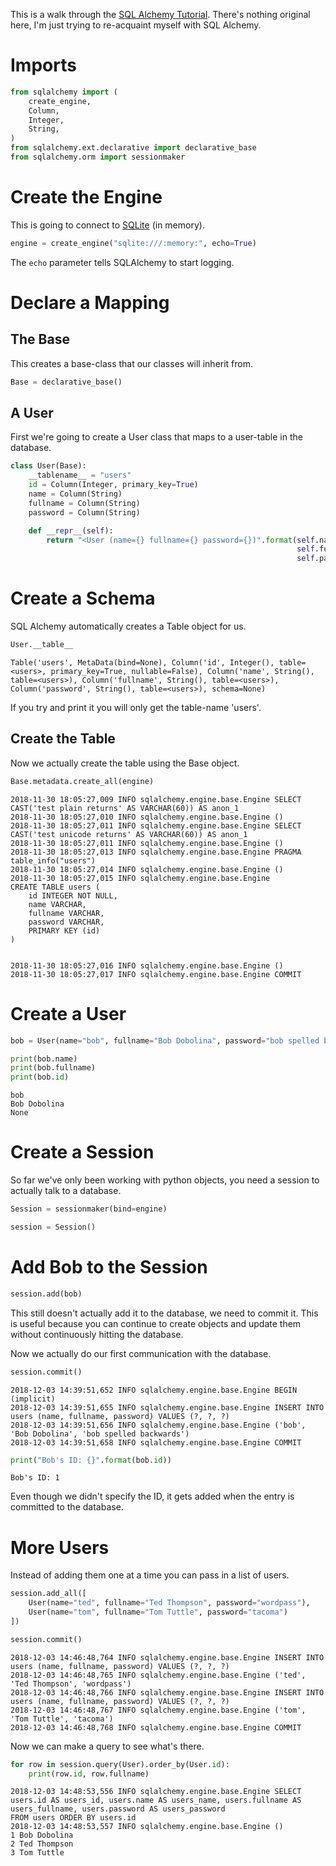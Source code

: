 #+BEGIN_COMMENT
.. title: SQL Alchemy Tutorial
.. slug: sql-alchemy-tutorial
.. date: 2018-11-30 17:10:50 UTC-08:00
.. tags: sqlalchemy,tutorial
.. category: Tutorial
.. link: 
.. description: Walking through the SQL Alchemy Tutorial.
.. type: text

#+END_COMMENT
#+OPTIONS: ^:{}
#+TOC: headlines 1
This is a walk through the [[https://docs.sqlalchemy.org/en/latest/orm/tutorial.html][SQL Alchemy Tutorial]]. There's nothing original here, I'm just trying to re-acquaint myself with SQL Alchemy.
* Imports
#+BEGIN_SRC python :session sqlalchemy :results none
from sqlalchemy import (
    create_engine,
    Column,
    Integer,
    String,
)
from sqlalchemy.ext.declarative import declarative_base
from sqlalchemy.orm import sessionmaker
#+END_SRC
* Create the Engine
  This is going to connect to [[https://sqlite.org/index.html][SQLite]] (in memory).

#+BEGIN_SRC python :session sqlalchemy :results none
engine = create_engine("sqlite:///:memory:", echo=True)
#+END_SRC

The =echo= parameter tells SQLAlchemy to start logging.

* Declare a Mapping
** The Base
  This creates a base-class that our classes will inherit from.

#+BEGIN_SRC python :session sqlalchemy :results none
Base = declarative_base()
#+END_SRC
** A User
   First we're going to create a User class that maps to a user-table in the database.
#+BEGIN_SRC python :session sqlalchemy :results none
class User(Base):
    __tablename__ = "users"
    id = Column(Integer, primary_key=True)
    name = Column(String)
    fullname = Column(String)
    password = Column(String)

    def __repr__(self):
        return "<User (name={} fullname={} password={})".format(self.name,
                                                                self.fullname,
                                                                self.password)
#+END_SRC
* Create a Schema
  SQL Alchemy automatically creates a Table object for us.

#+BEGIN_SRC python :session sqlalchemy :results raw :exports both
User.__table__
#+END_SRC

#+RESULTS:
# Out[5]:
: Table('users', MetaData(bind=None), Column('id', Integer(), table=<users>, primary_key=True, nullable=False), Column('name', String(), table=<users>), Column('fullname', String(), table=<users>), Column('password', String(), table=<users>), schema=None)

If you try and print it you will only get the table-name 'users'.

** Create the Table
Now we actually create the table using the Base object.

#+BEGIN_SRC python :session sqlalchemy :results output :exports both
Base.metadata.create_all(engine)
#+END_SRC

#+BEGIN_EXAMPLE
2018-11-30 18:05:27,009 INFO sqlalchemy.engine.base.Engine SELECT CAST('test plain returns' AS VARCHAR(60)) AS anon_1
2018-11-30 18:05:27,010 INFO sqlalchemy.engine.base.Engine ()
2018-11-30 18:05:27,011 INFO sqlalchemy.engine.base.Engine SELECT CAST('test unicode returns' AS VARCHAR(60)) AS anon_1
2018-11-30 18:05:27,011 INFO sqlalchemy.engine.base.Engine ()
2018-11-30 18:05:27,013 INFO sqlalchemy.engine.base.Engine PRAGMA table_info("users")
2018-11-30 18:05:27,014 INFO sqlalchemy.engine.base.Engine ()
2018-11-30 18:05:27,015 INFO sqlalchemy.engine.base.Engine 
CREATE TABLE users (
	id INTEGER NOT NULL, 
	name VARCHAR, 
	fullname VARCHAR, 
	password VARCHAR, 
	PRIMARY KEY (id)
)


2018-11-30 18:05:27,016 INFO sqlalchemy.engine.base.Engine ()
2018-11-30 18:05:27,017 INFO sqlalchemy.engine.base.Engine COMMIT
#+END_EXAMPLE

* Create a User

#+BEGIN_SRC python :session sqlalchemy :results output :exports both
bob = User(name="bob", fullname="Bob Dobolina", password="bob spelled backwards")

print(bob.name)
print(bob.fullname)
print(bob.id)
#+END_SRC

#+RESULTS:
: bob
: Bob Dobolina
: None

* Create a Session
  So far we've only been working with python objects, you need a session to actually talk to a database.

#+BEGIN_SRC python :session sqlalchemy :results none
Session = sessionmaker(bind=engine)
#+END_SRC

#+BEGIN_SRC python :session sqlalchemy :results none
session = Session()
#+END_SRC

* Add Bob to the Session

#+BEGIN_SRC python :session sqlalchemy :results none
session.add(bob)
#+END_SRC

This still doesn't actually add it to the database, we need to commit it. This is useful because you can continue to create objects and update them without continuously hitting the database.

Now we actually do our first communication with the database.

#+BEGIN_SRC python :session sqlalchemy :results output :exports both
session.commit()
#+END_SRC

#+BEGIN_EXAMPLE
2018-12-03 14:39:51,652 INFO sqlalchemy.engine.base.Engine BEGIN (implicit)
2018-12-03 14:39:51,655 INFO sqlalchemy.engine.base.Engine INSERT INTO users (name, fullname, password) VALUES (?, ?, ?)
2018-12-03 14:39:51,656 INFO sqlalchemy.engine.base.Engine ('bob', 'Bob Dobolina', 'bob spelled backwards')
2018-12-03 14:39:51,658 INFO sqlalchemy.engine.base.Engine COMMIT
#+END_EXAMPLE


#+BEGIN_SRC python :session sqlalchemy :results output :exports both
print("Bob's ID: {}".format(bob.id))
#+END_SRC

#+RESULTS:
: Bob's ID: 1

Even though we didn't specify the ID, it gets added when the entry is committed to the database.

* More Users
  Instead of adding them one at a time you can pass in a list of users.

#+BEGIN_SRC python :session sqlalchemy :results none
session.add_all([
    User(name="ted", fullname="Ted Thompson", password="wordpass"),
    User(name="tom", fullname="Tom Tuttle", password="tacoma")
])
#+END_SRC

#+BEGIN_SRC python :session sqlalchemy :results output :exports both
session.commit()
#+END_SRC

#+RESULTS:
: 2018-12-03 14:46:48,764 INFO sqlalchemy.engine.base.Engine INSERT INTO users (name, fullname, password) VALUES (?, ?, ?)
: 2018-12-03 14:46:48,765 INFO sqlalchemy.engine.base.Engine ('ted', 'Ted Thompson', 'wordpass')
: 2018-12-03 14:46:48,766 INFO sqlalchemy.engine.base.Engine INSERT INTO users (name, fullname, password) VALUES (?, ?, ?)
: 2018-12-03 14:46:48,767 INFO sqlalchemy.engine.base.Engine ('tom', 'Tom Tuttle', 'tacoma')
: 2018-12-03 14:46:48,768 INFO sqlalchemy.engine.base.Engine COMMIT

Now we can make a query to see what's there.

#+BEGIN_SRC python :session sqlalchemy :results output :exports both
for row in session.query(User).order_by(User.id):
    print(row.id, row.fullname)
#+END_SRC

#+RESULTS:
: 2018-12-03 14:48:53,556 INFO sqlalchemy.engine.base.Engine SELECT users.id AS users_id, users.name AS users_name, users.fullname AS users_fullname, users.password AS users_password 
: FROM users ORDER BY users.id
: 2018-12-03 14:48:53,557 INFO sqlalchemy.engine.base.Engine ()
: 1 Bob Dobolina
: 2 Ted Thompson
: 3 Tom Tuttle
